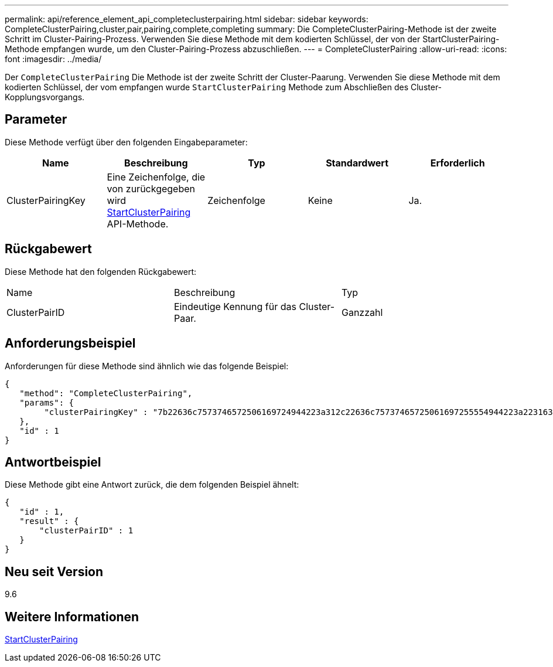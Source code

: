 ---
permalink: api/reference_element_api_completeclusterpairing.html 
sidebar: sidebar 
keywords: CompleteClusterPairing,cluster,pair,pairing,complete,completing 
summary: Die CompleteClusterPairing-Methode ist der zweite Schritt im Cluster-Pairing-Prozess. Verwenden Sie diese Methode mit dem kodierten Schlüssel, der von der StartClusterPairing-Methode empfangen wurde, um den Cluster-Pairing-Prozess abzuschließen. 
---
= CompleteClusterPairing
:allow-uri-read: 
:icons: font
:imagesdir: ../media/


[role="lead"]
Der `CompleteClusterPairing` Die Methode ist der zweite Schritt der Cluster-Paarung. Verwenden Sie diese Methode mit dem kodierten Schlüssel, der vom empfangen wurde `StartClusterPairing` Methode zum Abschließen des Cluster-Kopplungsvorgangs.



== Parameter

Diese Methode verfügt über den folgenden Eingabeparameter:

|===
| Name | Beschreibung | Typ | Standardwert | Erforderlich 


 a| 
ClusterPairingKey
 a| 
Eine Zeichenfolge, die von zurückgegeben wird xref:reference_element_api_startclusterpairing.adoc[StartClusterPairing] API-Methode.
 a| 
Zeichenfolge
 a| 
Keine
 a| 
Ja.

|===


== Rückgabewert

Diese Methode hat den folgenden Rückgabewert:

|===


| Name | Beschreibung | Typ 


 a| 
ClusterPairID
 a| 
Eindeutige Kennung für das Cluster-Paar.
 a| 
Ganzzahl

|===


== Anforderungsbeispiel

Anforderungen für diese Methode sind ähnlich wie das folgende Beispiel:

[listing]
----
{
   "method": "CompleteClusterPairing",
   "params": {
        "clusterPairingKey" : "7b22636c7573746572506169724944223a312c22636c75737465725061697255554944223a2231636561313336322d346338662d343631612d626537322d373435363661393533643266222c22636c7573746572556e697175654944223a2278736d36222c226d766970223a223139322e3136382e3133392e313232222c226e616d65223a224175746f54657374322d63307552222c2270617373776f7264223a22695e59686f20492d64774d7d4c67614b222c22727063436f6e6e656374696f6e4944223a3931333134323634392c22757365726e616d65223a225f5f53465f706169725f50597a796647704c7246564432444a42227d"
   },
   "id" : 1
}
----


== Antwortbeispiel

Diese Methode gibt eine Antwort zurück, die dem folgenden Beispiel ähnelt:

[listing]
----
{
   "id" : 1,
   "result" : {
       "clusterPairID" : 1
   }
}
----


== Neu seit Version

9.6



== Weitere Informationen

xref:reference_element_api_startclusterpairing.adoc[StartClusterPairing]

